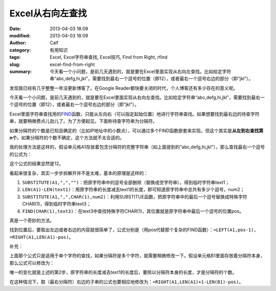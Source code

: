 Excel从右向左查找
#################
:date: 2013-04-03 18:09
:modified: 2013-04-03 18:09
:author: Calf
:category: 有用知识
:tags: Excel, Excel字符串查找, Excel技巧, Find from Right, rfind
:slug: excel-find-from-right
:summary: 今天看一个小问题，是前几天遇到的，就是要在Excel里面实现从右向左查找。比如给定字符串“abc,defg,hi,jkl”，需要找到最右一个逗号的位置（即12），或者最右一个逗号右边的部分（即“jkl”）。

发现我已经有几乎整整一年没更新博客了。在Google
Reader都快要关闭的时代，个人博客还有多少存在的意义呢。

今天看一个小问题，是前几天遇到的，就是要在Excel里面实现从右向左查找。比如给定字符串“abc,defg,hi,jkl”，需要找到最右一个逗号的位置（即12），或者最右一个逗号右边的部分（即“jkl”）。

.. more

Excel里面字符串查找用的\ `FIND`_\ 函数，只能从左向右（可以指定起始位置）地进行字符串查找。如果想要找到最右边的待查字符串，就要稍微费点儿劲儿了。为了方便起见，下面称待查字符串为分隔符。

如果分隔符的个数是已知且确定的（比如IP地址中的小数点），可以通过多个FIND函数嵌套来实现。但这个其实是\ **从左到右查找第n个**\ 。如果分隔符的个数不确定，这个方法就不太合适的。

我的处理方法是这样的，假设单元格A1存放着包含分隔符的完整字符串（如上面提到的“abc,defg,hi,jkl”），那么查找最右一个逗号的公式为：

.. code-block:: text
    :linenos: none

    =FIND(CHAR(1),SUBSTITUTE(A1,",",CHAR(1),LEN(A1)-LEN(SUBSTITUTE(A1,",",""))))

这个公式的结果显然是12。

看起来很复杂，其实一步步拆解开并不是太难，基本的原理是这样的：

#. ``SUBSTITUTE(A1,",","")``\ ：把原字符串中的逗号全部删除（替换成空字符串），得到临时字符串text1；
#. ``LEN(A1)-LEN(text1)``\ ：用原字符串的长度减去text1的长度，即可知道原字符串中总共有多少个逗号，num2；
#. ``SUBSTITUTE(A1,",",CHAR(1),num2)``\ ：利用SUBSTITUE函数，把原字符串中的最后一个逗号替换成特殊字符CHAR(1)，得到临时字符串text3；
#. ``FIND(CHAR(1),text3)``\ ：在text3中查找特殊字符CHAR(1)，其位置就是原字符串中最后一个逗号的位置pos。

真是一个奇妙的方法。

找到位置后，要取出左边或者右边的内容就很简单了，公式分别是（用pos代替那个复杂的FIND函数）：\ ``=LEFT(A1,pos-1)``\ ，\ ``=RIGHT(A1,LEN(A1)-pos)``\ 。

补充：

上面那个公式只是适用于单个字符的查找，如果分隔符是多个字符，就需要稍微修改一下。假设单元格B1里面存放着分隔符本身，那么公式可以修改为：

.. code-block:: text
    :linenos: none

    =FIND(CHAR(1),SUBSTITUTE(A1,B1,CHAR(1),(LEN(A1)-LEN(SUBSTITUTE(A1,B1,"")))/LEN(B1)))

唯一的变化就是上述的第2步，原字符串的长度减去text1的长度后，要除以分隔符本身的长度，才是分隔符的个数。

在这种情况下，取（最右分隔符）右边的子串的公式也要相应地修改为：\ ``=RIGHT(A1,LEN(A1)+1-LEN(B1)-pos)``\ 。

.. _FIND: http://office.microsoft.com/en-au/excel-help/find-findb-functions-HP010342526.aspx
